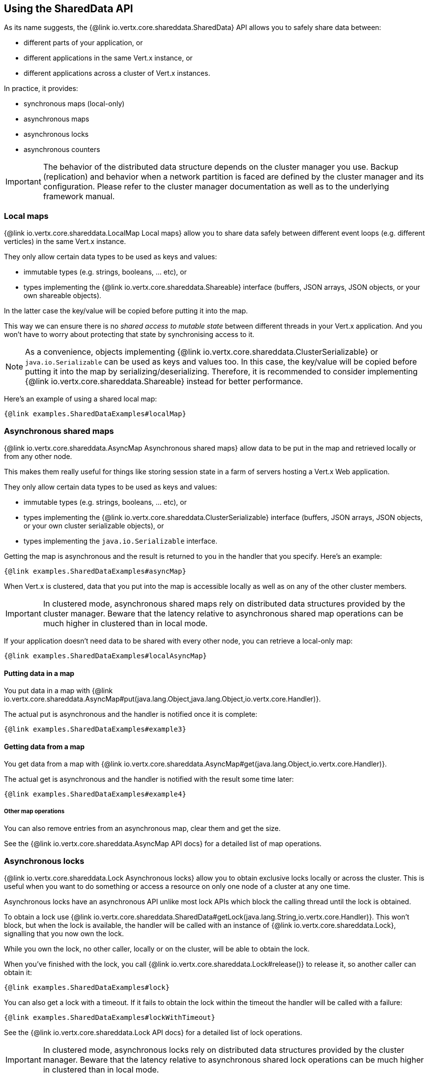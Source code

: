 == Using the SharedData API

As its name suggests, the {@link io.vertx.core.shareddata.SharedData} API allows you to safely share data between:

- different parts of your application, or
- different applications in the same Vert.x instance, or
- different applications across a cluster of Vert.x instances.

In practice, it provides:

- synchronous maps (local-only)
- asynchronous maps
- asynchronous locks
- asynchronous counters

IMPORTANT: The behavior of the distributed data structure depends on the cluster manager you use.
Backup (replication) and behavior when a network partition is faced are defined by the cluster manager and its configuration.
Please refer to the cluster manager documentation as well as to the underlying framework manual.

=== Local maps

{@link io.vertx.core.shareddata.LocalMap Local maps} allow you to share data safely between different event loops (e.g. different verticles) in the same Vert.x instance.

They only allow certain data types to be used as keys and values:

- immutable types (e.g. strings, booleans, ... etc), or
- types implementing the {@link io.vertx.core.shareddata.Shareable} interface (buffers, JSON arrays, JSON objects, or your own shareable objects).

In the latter case the key/value will be copied before putting it into the map.

This way we can ensure there is no _shared access to mutable state_ between different threads in your Vert.x application.
And you won't have to worry about protecting that state by synchronising access to it.

[NOTE]
====
As a convenience, objects implementing {@link io.vertx.core.shareddata.ClusterSerializable} or `java.io.Serializable` can be used as keys and values too.
In this case, the key/value will be copied before putting it into the map by serializing/deserializing.
Therefore, it is recommended to consider implementing {@link io.vertx.core.shareddata.Shareable} instead for better performance.
====

Here's an example of using a shared local map:

[source,$lang]
----
{@link examples.SharedDataExamples#localMap}
----

=== Asynchronous shared maps

{@link io.vertx.core.shareddata.AsyncMap Asynchronous shared maps} allow data to be put in the map and retrieved locally or from any other node.

This makes them really useful for things like storing session state in a farm of servers hosting a Vert.x Web application.

They only allow certain data types to be used as keys and values:

- immutable types (e.g. strings, booleans, ... etc), or
- types implementing the {@link io.vertx.core.shareddata.ClusterSerializable} interface (buffers, JSON arrays, JSON objects, or your own cluster serializable objects), or
- types implementing the `java.io.Serializable` interface.


Getting the map is asynchronous and the result is returned to you in the handler that you specify. Here's an example:

[source,$lang]
----
{@link examples.SharedDataExamples#asyncMap}
----

When Vert.x is clustered, data that you put into the map is accessible locally as well as on any of the other cluster members.

IMPORTANT: In clustered mode, asynchronous shared maps rely on distributed data structures provided by the cluster manager.
Beware that the latency relative to asynchronous shared map operations can be much higher in clustered than in local mode.

If your application doesn't need data to be shared with every other node, you can retrieve a local-only map:

[source,$lang]
----
{@link examples.SharedDataExamples#localAsyncMap}
----

==== Putting data in a map

You put data in a map with {@link io.vertx.core.shareddata.AsyncMap#put(java.lang.Object,java.lang.Object,io.vertx.core.Handler)}.

The actual put is asynchronous and the handler is notified once it is complete:

[source,$lang]
----
{@link examples.SharedDataExamples#example3}
----

==== Getting data from a map

You get data from a map with {@link io.vertx.core.shareddata.AsyncMap#get(java.lang.Object,io.vertx.core.Handler)}.

The actual get is asynchronous and the handler is notified with the result some time later:

[source,$lang]
----
{@link examples.SharedDataExamples#example4}
----

===== Other map operations

You can also remove entries from an asynchronous map, clear them and get the size.

See the {@link io.vertx.core.shareddata.AsyncMap API docs} for a detailed list of map operations.

=== Asynchronous locks

{@link io.vertx.core.shareddata.Lock Asynchronous locks} allow you to obtain exclusive locks locally or across the cluster.
This is useful when you want to do something or access a resource on only one node of a cluster at any one time.

Asynchronous locks have an asynchronous API unlike most lock APIs which block the calling thread until the lock is obtained.

To obtain a lock use {@link io.vertx.core.shareddata.SharedData#getLock(java.lang.String,io.vertx.core.Handler)}.
This won't block, but when the lock is available, the handler will be called with an instance of {@link io.vertx.core.shareddata.Lock}, signalling that you now own the lock.

While you own the lock, no other caller, locally or on the cluster, will be able to obtain the lock.

When you've finished with the lock, you call {@link io.vertx.core.shareddata.Lock#release()} to release it, so another caller can obtain it:

[source,$lang]
----
{@link examples.SharedDataExamples#lock}
----

You can also get a lock with a timeout. If it fails to obtain the lock within the timeout the handler will be called with a failure:

[source,$lang]
----
{@link examples.SharedDataExamples#lockWithTimeout}
----

See the {@link io.vertx.core.shareddata.Lock API docs} for a detailed list of lock operations.

IMPORTANT: In clustered mode, asynchronous locks rely on distributed data structures provided by the cluster manager.
Beware that the latency relative to asynchronous shared lock operations can be much higher in clustered than in local mode.

If your application doesn't need the lock to be shared with every other node, you can retrieve a local-only lock:

[source,$lang]
----
{@link examples.SharedDataExamples#localLock}
----

=== Asynchronous counters

It's often useful to maintain an atomic counter locally or across the different nodes of your application.

You can do this with {@link io.vertx.core.shareddata.Counter}.

You obtain an instance with {@link io.vertx.core.shareddata.SharedData#getCounter(java.lang.String,io.vertx.core.Handler)}:

[source,$lang]
----
{@link examples.SharedDataExamples#counter}
----

Once you have an instance you can retrieve the current count, atomically increment it, decrement and add a value to
it using the various methods.

See the {@link io.vertx.core.shareddata.Counter API docs} for a detailed list of counter operations.

IMPORTANT: In clustered mode, asynchronous counters rely on distributed data structures provided by the cluster manager.
Beware that the latency relative to asynchronous shared counter operations can be much higher in clustered than in local mode.

If your application doesn't need the counter to be shared with every other node, you can retrieve a local-only counter:

[source,$lang]
----
{@link examples.SharedDataExamples#localCounter}
----
